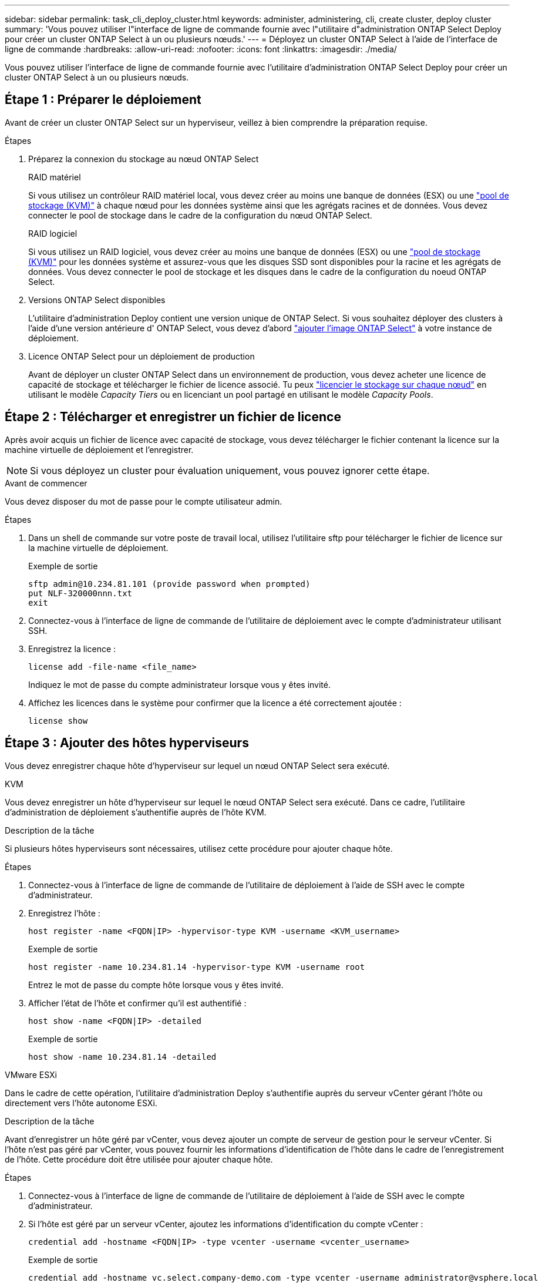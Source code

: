 ---
sidebar: sidebar 
permalink: task_cli_deploy_cluster.html 
keywords: administer, administering, cli, create cluster, deploy cluster 
summary: 'Vous pouvez utiliser l"interface de ligne de commande fournie avec l"utilitaire d"administration ONTAP Select Deploy pour créer un cluster ONTAP Select à un ou plusieurs nœuds.' 
---
= Déployez un cluster ONTAP Select à l'aide de l'interface de ligne de commande
:hardbreaks:
:allow-uri-read: 
:nofooter: 
:icons: font
:linkattrs: 
:imagesdir: ./media/


[role="lead"]
Vous pouvez utiliser l'interface de ligne de commande fournie avec l'utilitaire d'administration ONTAP Select Deploy pour créer un cluster ONTAP Select à un ou plusieurs nœuds.



== Étape 1 : Préparer le déploiement

Avant de créer un cluster ONTAP Select sur un hyperviseur, veillez à bien comprendre la préparation requise.

.Étapes
. Préparez la connexion du stockage au nœud ONTAP Select
+
[role="tabbed-block"]
====
.RAID matériel
--
Si vous utilisez un contrôleur RAID matériel local, vous devez créer au moins une banque de données (ESX) ou une link:reference_chk_host_prep.html#create-storage-pool["pool de stockage (KVM)"] à chaque nœud pour les données système ainsi que les agrégats racines et de données. Vous devez connecter le pool de stockage dans le cadre de la configuration du nœud ONTAP Select.

--
.RAID logiciel
--
Si vous utilisez un RAID logiciel, vous devez créer au moins une banque de données (ESX) ou une link:reference_chk_host_prep.html#create-storage-pool["pool de stockage (KVM)"] pour les données système et assurez-vous que les disques SSD sont disponibles pour la racine et les agrégats de données. Vous devez connecter le pool de stockage et les disques dans le cadre de la configuration du noeud ONTAP Select.

--
====
. Versions ONTAP Select disponibles
+
L'utilitaire d'administration Deploy contient une version unique de ONTAP Select. Si vous souhaitez déployer des clusters à l'aide d'une version antérieure d' ONTAP Select, vous devez d'abord link:task_cli_deploy_image_add.html["ajouter l'image ONTAP Select"] à votre instance de déploiement.

. Licence ONTAP Select pour un déploiement de production
+
Avant de déployer un cluster ONTAP Select dans un environnement de production, vous devez acheter une licence de capacité de stockage et télécharger le fichier de licence associé. Tu peux link:concept_lic_production.html["licencier le stockage sur chaque nœud"] en utilisant le modèle _Capacity Tiers_ ou en licenciant un pool partagé en utilisant le modèle _Capacity Pools_.





== Étape 2 : Télécharger et enregistrer un fichier de licence

Après avoir acquis un fichier de licence avec capacité de stockage, vous devez télécharger le fichier contenant la licence sur la machine virtuelle de déploiement et l'enregistrer.


NOTE: Si vous déployez un cluster pour évaluation uniquement, vous pouvez ignorer cette étape.

.Avant de commencer
Vous devez disposer du mot de passe pour le compte utilisateur admin.

.Étapes
. Dans un shell de commande sur votre poste de travail local, utilisez l'utilitaire sftp pour télécharger le fichier de licence sur la machine virtuelle de déploiement.
+
Exemple de sortie

+
....
sftp admin@10.234.81.101 (provide password when prompted)
put NLF-320000nnn.txt
exit
....
. Connectez-vous à l'interface de ligne de commande de l'utilitaire de déploiement avec le compte d'administrateur utilisant SSH.
. Enregistrez la licence :
+
[source, cli]
----
license add -file-name <file_name>
----
+
Indiquez le mot de passe du compte administrateur lorsque vous y êtes invité.

. Affichez les licences dans le système pour confirmer que la licence a été correctement ajoutée :
+
[source, cli]
----
license show
----




== Étape 3 : Ajouter des hôtes hyperviseurs

Vous devez enregistrer chaque hôte d'hyperviseur sur lequel un nœud ONTAP Select sera exécuté.

[role="tabbed-block"]
====
.KVM
--
Vous devez enregistrer un hôte d'hyperviseur sur lequel le nœud ONTAP Select sera exécuté. Dans ce cadre, l'utilitaire d'administration de déploiement s'authentifie auprès de l'hôte KVM.

.Description de la tâche
Si plusieurs hôtes hyperviseurs sont nécessaires, utilisez cette procédure pour ajouter chaque hôte.

.Étapes
. Connectez-vous à l'interface de ligne de commande de l'utilitaire de déploiement à l'aide de SSH avec le compte d'administrateur.
. Enregistrez l'hôte :
+
[source, cli]
----
host register -name <FQDN|IP> -hypervisor-type KVM -username <KVM_username>
----
+
Exemple de sortie

+
[listing]
----
host register -name 10.234.81.14 -hypervisor-type KVM -username root
----
+
Entrez le mot de passe du compte hôte lorsque vous y êtes invité.

. Afficher l'état de l'hôte et confirmer qu'il est authentifié :
+
[source, cli]
----
host show -name <FQDN|IP> -detailed
----
+
Exemple de sortie

+
[listing]
----
host show -name 10.234.81.14 -detailed
----


--
.VMware ESXi
--
Dans le cadre de cette opération, l'utilitaire d'administration Deploy s'authentifie auprès du serveur vCenter gérant l'hôte ou directement vers l'hôte autonome ESXi.

.Description de la tâche
Avant d'enregistrer un hôte géré par vCenter, vous devez ajouter un compte de serveur de gestion pour le serveur vCenter. Si l'hôte n'est pas géré par vCenter, vous pouvez fournir les informations d'identification de l'hôte dans le cadre de l'enregistrement de l'hôte. Cette procédure doit être utilisée pour ajouter chaque hôte.

.Étapes
. Connectez-vous à l'interface de ligne de commande de l'utilitaire de déploiement à l'aide de SSH avec le compte d'administrateur.
. Si l'hôte est géré par un serveur vCenter, ajoutez les informations d'identification du compte vCenter :
+
[source, cli]
----
credential add -hostname <FQDN|IP> -type vcenter -username <vcenter_username>
----
+
Exemple de sortie

+
....
credential add -hostname vc.select.company-demo.com -type vcenter -username administrator@vsphere.local
....
. Enregistrez l'hôte :
+
** Enregistrez un hôte autonome non géré par vCenter :
+
[source, cli]
----
host register -name <FQDN|IP> -hypervisor-type ESX -username <esx_username>
----
** Enregistrez un hôte géré par vCenter :
+
[source, cli]
----
host register -name <FQDN|IP> -hypervisor-type ESX -mgmt-server <FQDN|IP>
----
+
Exemple de sortie

+
....
host register -name 10.234.81.14 -hypervisor-type ESX -mgmt-server vc.select.company-demo.com
....


. Affichez l’état de l’hôte et confirmez qu’il est authentifié.
+
[source, cli]
----
host show -name <FQDN|IP> -detailed
----
+
Exemple de sortie

+
....
host show -name 10.234.81.14 -detailed
....


--
====


== Étape 4 : Créer et configurer un cluster ONTAP Select

Vous devez créer, puis configurer le cluster ONTAP Select. Une fois le cluster configuré, vous pouvez configurer chaque nœud.

.Avant de commencer
Déterminez le nombre de nœuds que contient le cluster et disposez des informations de configuration associées.

.Description de la tâche
Lorsque vous créez un cluster ONTAP Select, l'utilitaire Deploy génère automatiquement des noms de nœud en fonction du nom du cluster et du nombre de nœuds que vous fournissez. Le déploiement génère également les identifiants de nœud uniques.

.Étapes
. Connectez-vous à l'interface de ligne de commande de l'utilitaire de déploiement à l'aide de SSH avec le compte d'administrateur.
. Création du cluster :
+
[source, cli]
----
cluster create -name <cluster_name> -node-count <count>
----
+
Exemple de sortie

+
....
cluster create -name test-cluster -node-count 1
....
. Configurer le cluster :
+
[source, cli]
----
cluster modify -name <cluster_name> -mgmt-ip <IP_address> -netmask <netmask> -gateway <IP_address> -dns-servers <FQDN|IP>_LIST -dns-domains <domain_list>
----
+
Exemple de sortie

+
....
cluster modify -name test-cluster -mgmt-ip 10.234.81.20 -netmask 255.255.255.192
-gateway 10.234.81.1 -dns-servers 10.221.220.10 -dnsdomains select.company-demo.com
....
. Afficher la configuration et l'état du cluster :
+
[source, cli]
----
cluster show -name <cluster_name> -detailed
----




== Étape 5 : Configurer un nœud ONTAP Select

Vous devez configurer chacun des nœuds du cluster ONTAP Select.

.Avant de commencer
* Vérifiez que vous disposez des informations de configuration pour le nœud.
* Vérifiez que le fichier de licence Capacity Tier ou Capacity Pool est téléchargé et installé dans l’utilitaire de déploiement.


.Description de la tâche
Vous devez utiliser cette procédure pour configurer chaque nœud. Dans cet exemple, une licence de niveau de capacité est appliquée au nœud.

.Étapes
. Connectez-vous à l'interface de ligne de commande de l'utilitaire de déploiement à l'aide de SSH avec le compte d'administrateur.
. Déterminer les noms affectés aux nœuds du cluster :
+
[source, cli]
----
node show -cluster-name <cluster_name>
----
. Sélectionner le nœud et effectuer la configuration de base :
+
[source, cli]
----
node modify -name <node_name> -cluster-name <cluster_name> -host-name <FQDN|IP> -license-serial-number <number> -instance-type TYPE -passthrough-disks false
----
+
Exemple de sortie

+
....
node modify -name test-cluster-01 -cluster-name test-cluster -host-name 10.234.81.14
-license-serial-number 320000nnnn -instance-type small -passthrough-disks false
....
+
La configuration RAID du nœud est indiquée par le paramètre _passthrough-disks_. Si vous utilisez un contrôleur RAID matériel local, cette valeur doit être « false ». Si vous utilisez un RAID logiciel, cette valeur doit être « true ».

+
Une licence de niveau de capacité est utilisée pour le nœud ONTAP Select.

. Afficher la configuration réseau disponible sur l'hôte :
+
[source, cli]
----
host network show -host-name <FQDN|IP> -detailed
----
+
Exemple de sortie

+
....
host network show -host-name 10.234.81.14 -detailed
....
. Configurer le réseau du nœud :
+
[role="tabbed-block"]
====
.Hôte ESXi
--
[source, cli]
----
node modify -name <node_name> -cluster-name <cluster_name> -mgmt-ip IP -management-networks <network_name> -data-networks <network_name> -internal-network <network_name>
----
--
.Hôte KVM
--
[source, cli]
----
node modify -name <node_name> -cluster-name <cluster_name> -mgmt-ip IP -management-vlans <vlan_id> -data-vlans <vlan_id> -internal-vlans <vlad_id>
----
--
====
+
Lors du déploiement d'un cluster à nœud unique, vous n'avez pas besoin d'un réseau interne et devez supprimer « -internal-network ».

+
Exemple de sortie

+
....
node modify -name test-cluster-01 -cluster-name test-cluster -mgmt-ip 10.234.81.21
-management-networks sDOT_Network -data-networks sDOT_Network
....
. Afficher la configuration du nœud :
+
[source, cli]
----
node show -name <node_name> -cluster-name <cluster_name> -detailed
----
+
Exemple de sortie

+
....
node show -name test-cluster-01 -cluster-name test-cluster -detailed
....




== Étape 6 : attacher le stockage aux nœuds ONTAP Select

Configurez le stockage utilisé par chaque nœud du cluster ONTAP Select . Au moins un pool de stockage doit toujours être attribué à chaque nœud. Si vous utilisez un RAID logiciel, chaque nœud doit également être affecté à au moins un disque dur.

.Avant de commencer
Créez le pool de stockage à l’aide de VMware vSphere. Si vous utilisez le RAID logiciel, vous avez également besoin d'au moins un lecteur de disque disponible.

.Description de la tâche
Lorsque vous utilisez un contrôleur RAID matériel local, vous devez effectuer les étapes 1 à 4. Lorsque vous utilisez le RAID logiciel, vous devez effectuer les étapes 1 à 6.

.Étapes
. Connectez-vous à l'interface de ligne de commande de l'utilitaire de déploiement à l'aide de SSH avec les informations d'identification du compte administrateur.
. Afficher les pools de stockage disponibles sur l'hôte :
+
[source, cli]
----
host storage pool show -host-name <FQDN|IP>
----
+
Exemple de sortie

+
[listing]
----
host storage pool show -host-name 10.234.81.14
----
+
Vous pouvez également obtenir les pools de stockage disponibles via VMware vSphere.

. Reliez un pool de stockage disponible au nœud ONTAP Select :
+
[source, cli]
----
node storage pool attach -name <pool_name> -cluster-name <cluster_name> -node-name <node_name> -capacity-limit <limit>
----
+
Si vous incluez le paramètre « -capacity-limit », spécifiez la valeur en Go ou en To.

+
Exemple de sortie

+
[listing]
----
node storage pool attach -name sDOT-02 -cluster-name test-cluster -
node-name test-cluster-01 -capacity-limit 500GB
----
. Afficher les pools de stockage associés au nœud :
+
[source, cli]
----
node storage pool show -cluster-name <cluster_name> -node-name <node_name>
----
+
Exemple de sortie

+
[listing]
----
node storage pool show -cluster-name test-cluster -node-name testcluster-01
----
. Si vous utilisez le RAID logiciel, connectez le ou les lecteurs disponibles :
+
[source, cli]
----
node storage disk attach -node-name <node_name> -cluster-name <cluster_name> -disks <list_of_drives>
----
+
Exemple de sortie

+
[listing]
----
node storage disk attach -node-name NVME_SN-01 -cluster-name NVME_SN -disks 0000:66:00.0 0000:67:00.0 0000:68:00.0
----
. Si vous utilisez un RAID logiciel, affichez les disques connectés au nœud :
+
[source, cli]
----
node storage disk show -node-name <node_name> -cluster-name <cluster_name>`
----
+
Exemple de sortie

+
[listing]
----
node storage disk show -node-name sdot-smicro-009a -cluster-name NVME
----




== Étape 7 : Déployer un cluster ONTAP Select

Une fois le cluster et les nœuds configurés, vous pouvez déployer le cluster.

.Avant de commencer
Exécutez le vérificateur de connectivité réseau à l'aide de l' link:task_adm_connectivity.html["interface Web"] ou le link:task_cli_connectivity.html["CLI"] pour confirmer la connectivité entre les nœuds du cluster sur le réseau interne.

.Étapes
. Connectez-vous à l'interface de ligne de commande de l'utilitaire de déploiement à l'aide de SSH avec le compte d'administrateur.
. Déployez le cluster ONTAP Select :
+
[source, cli]
----
cluster deploy -name <cluster_name>
----
+
Exemple de sortie

+
[listing]
----
cluster deploy -name test-cluster
----
+
Indiquez le mot de passe à utiliser pour le compte d'administrateur ONTAP lorsque vous y êtes invité.

. Afficher l'état du cluster pour déterminer si celui-ci a été correctement déployé :
+
[source, cli]
----
cluster show -name <cluster_name>
----


.Une fois que vous avez terminé
Il est conseillé de sauvegarder les données de configuration de ONTAP Select Deploy.

